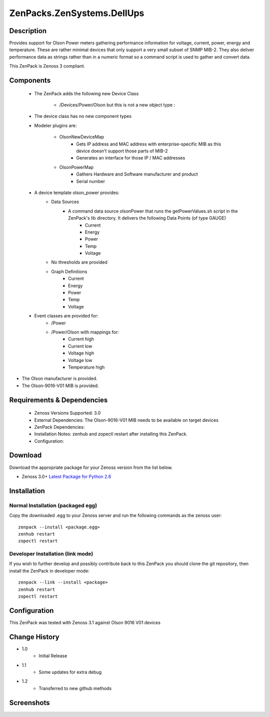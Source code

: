 ==========================
ZenPacks.ZenSystems.DellUps
==========================


Description
===========

Provides support for Olson Power meters gathering performance information for voltage, current, power, energy and temperature. 
These are rather minimal devices that only support a very small subset of SNMP MIB-2. They also deliver performance data as 
strings rather than in a numeric format so a command script is used to gather and convert data.

This ZenPack is Zenoss 3 compliant.

Components
==========

    * The ZenPack adds the following new Device Class

        * /Devices/Power/Olson but this is not a new object type :
     
    * The device class has no new component types
     
    * Modeler plugins are:  
     
        * OlsonNewDeviceMap   
            * Gets IP address and MAC address with enterprise-specific MIB as this device doesn't support those parts of MIB-2
            * Generates an interface for those IP / MAC addresses 
        * OlsonPowerMap   
            * Gathers Hardware and Software manufacturer and product
            * Serial number 
    * A device template olson_power provides: 
        * Data Sources   
            * A command data source olsonPower that runs the  getPowerValues.sh script in the ZenPack's lib directory. It delivers the following Data Points (of type GAUGE) 
                * Current
                * Energy
                * Power
                * Temp
                * Voltage 
        * No thresholds are provided
        * Graph Definitions   
            * Current
            * Energy
            * Power
            * Temp
            * Voltage 
    * Event classes are provided for:  
        * /Power
        * /Power/Olson with mappings for:
            * Current high
            * Current low
            * Voltage high
            * Voltage low
            * Temperature high

* The Olson manufacturer is provided.
* The Olson-9016-V01 MIB is provided.


Requirements & Dependencies
===========================

    * Zenoss Versions Supported: 3.0
    * External Dependencies: The Olson-9016-V01 MIB needs to be available on target devices 
    * ZenPack Dependencies:
    * Installation Notes: zenhub and zopectl restart after installing this ZenPack.
    * Configuration: 

Download
========
Download the appropriate package for your Zenoss version from the list
below.

* Zenoss 3.0+ `Latest Package for Python 2.6`_

Installation
============
Normal Installation (packaged egg)
----------------------------------
Copy the downloaded .egg to your Zenoss server and run the following commands as the zenoss
user::

   zenpack --install <package.egg>
   zenhub restart
   zopectl restart

Developer Installation (link mode)
----------------------------------
If you wish to further develop and possibly contribute back to this 
ZenPack you should clone the git repository, then install the ZenPack in
developer mode::

   zenpack --link --install <package>
   zenhub restart
   zopectl restart

Configuration
=============

This ZenPack was tested with Zenoss 3.1 against Olson 9016 V01 devices

Change History
==============
* 1.0
   * Initial Release
* 1.1
   * Some updates for extra debug
* 1.2
   * Transferred to new github methods

Screenshots
===========
|olsonPower|


.. External References Below. Nothing Below This Line Should Be Rendered

.. _Latest Package for Python 2.6: https://github.com/jcurry/ZenPacks.ZenSystems.olsonPower/blob/master/dist/ZenPacks.ZenSystems.olsonPower-1.2-py2.6.egg?raw=true

.. |olsonPower| image:: http://github.com/jcurry/ZenPacks.ZenSystems.olsonPower/raw/master/screenshots/olsonPower.jpg

                                                                        

